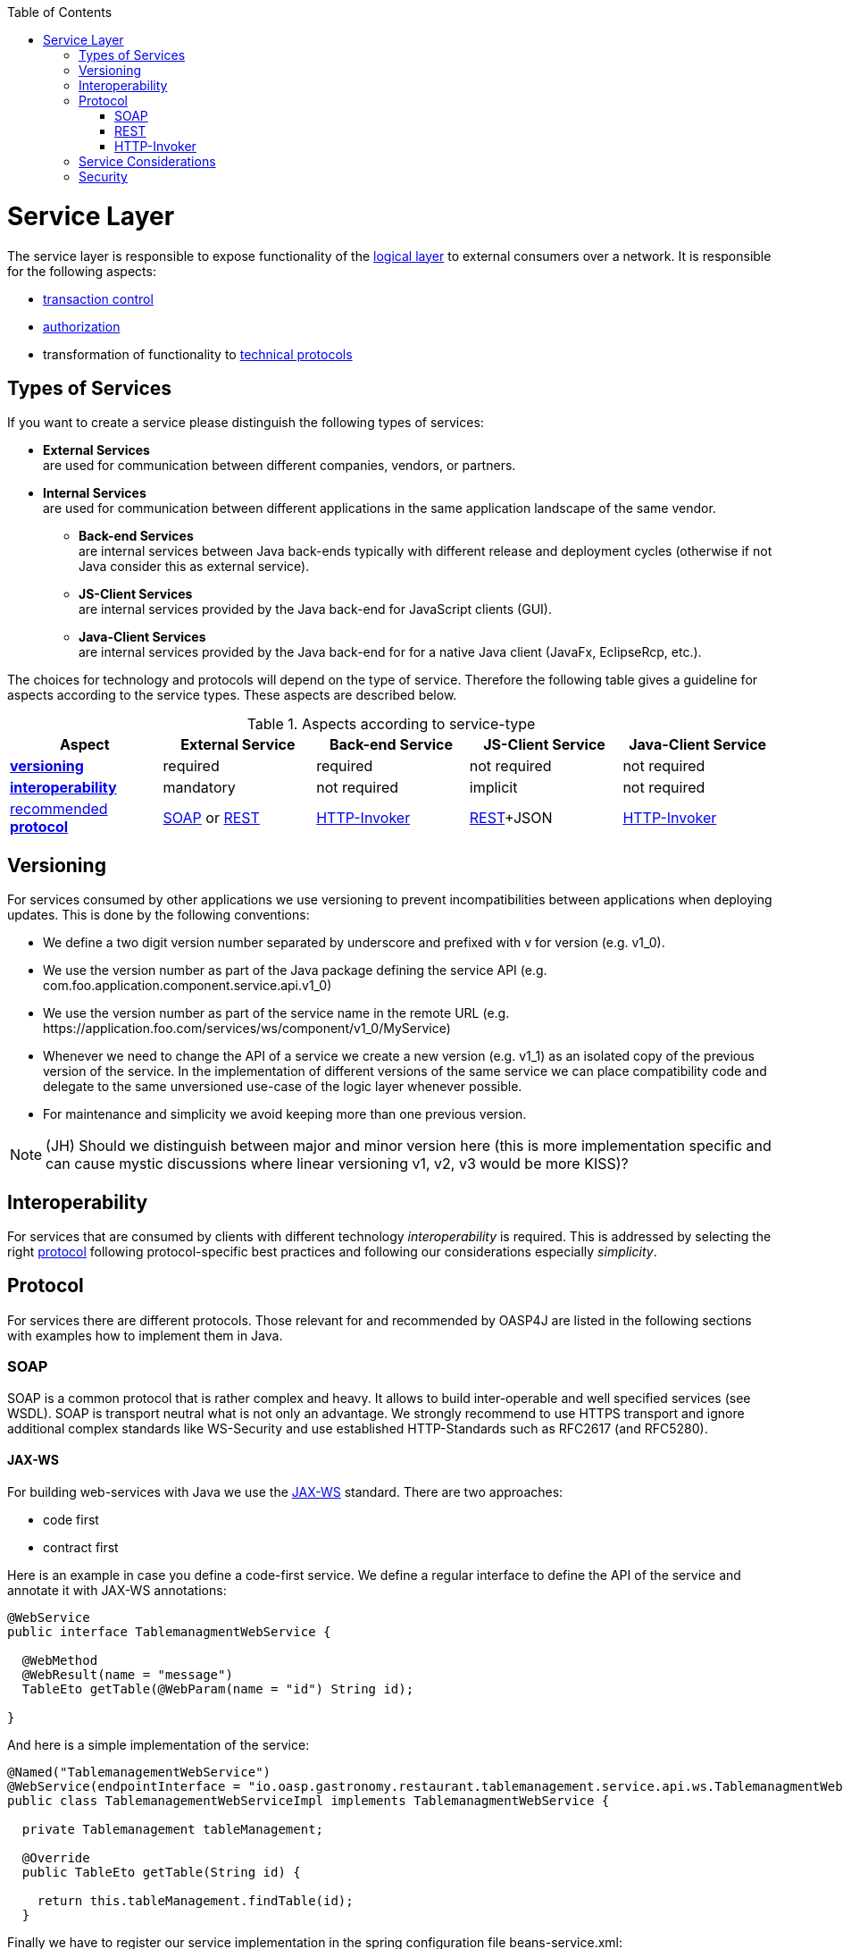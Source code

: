 :toc:
toc::[]

= Service Layer

The service layer is responsible to expose functionality of the link:guide-logic-layer[logical layer] to external consumers over a network. It is responsible for the following aspects:

* link:guide-dataaccess-layer[transaction control]
* link:guide-security#authorization[authorization]
* transformation of functionality to xref:protocol[technical protocols]

== Types of Services
If you want to create a service please distinguish the following types of services:

* *External Services* +
are used for communication between different companies, vendors, or partners.
* *Internal Services* +
are used for communication between different applications in the same application landscape of the same vendor.
** *Back-end Services* +
are internal services between Java back-ends typically with different release and deployment cycles (otherwise if not Java consider this as external service).
** *JS-Client Services* +
are internal services provided by the Java back-end for JavaScript clients (GUI).
** *Java-Client Services* +
are internal services provided by the Java back-end for for a native Java client (JavaFx, EclipseRcp, etc.).

The choices for technology and protocols will depend on the type of service. Therefore the following table gives a guideline for aspects according to the service types. These aspects are described below.

.Aspects according to service-type
[options="header"]
|=======================
|*Aspect*                     |*External Service*|*Back-end Service*|*JS-Client Service*|*Java-Client Service*
|xref:versioning[*versioning*]|required          |required          |not required       |not required
|xref:interoperability[*interoperability*]|mandatory         |not required      |implicit           |not required
|xref:protocol[recommended *protocol*]|xref:soap[SOAP] or xref:rest[REST]|xref:http-invoker[HTTP-Invoker]|xref:rest[REST]+JSON|xref:http-invoker[HTTP-Invoker]
|=======================

== Versioning
For services consumed by other applications we use versioning to prevent incompatibilities between applications when deploying updates. This is done by the following conventions:

* We define a two digit version number separated by underscore and prefixed with +v+ for version (e.g. +v1_0+).
* We use the version number as part of the Java package defining the service API (e.g. +com.foo.application.component.service.api.v1_0+)
* We use the version number as part of the service name in the remote URL (e.g. +https://application.foo.com/services/ws/component/v1_0/MyService+)
* Whenever we need to change the API of a service we create a new version (e.g. +v1_1+) as an isolated copy of the previous version of the service. In the implementation of different versions of the same service we can place compatibility code and delegate to the same unversioned use-case of the logic layer whenever possible.
* For maintenance and simplicity we avoid keeping more than one previous version.

NOTE: (JH) Should we distinguish between major and minor version here (this is more implementation specific and can cause mystic discussions where linear versioning v1, v2, v3 would be more KISS)?

== Interoperability
For services that are consumed by clients with different technology _interoperability_ is required. This is addressed by selecting the right xref:protocol[protocol] following protocol-specific best practices and following our considerations especially _simplicity_.

== Protocol
For services there are different protocols. Those relevant for and recommended by OASP4J are listed in the following sections with examples how to implement them in Java.

=== SOAP
SOAP is a common protocol that is rather complex and heavy. It allows to build inter-operable and well specified services (see WSDL). SOAP is transport neutral what is not only an advantage. We strongly recommend to use HTTPS transport and ignore additional complex standards like WS-Security and use established HTTP-Standards such as RFC2617 (and RFC5280).

==== JAX-WS
For building web-services with Java we use the https://jcp.org/en/jsr/detail?id=224[JAX-WS] standard.
There are two approaches:

* code first
* contract first

Here is an example in case you define a code-first service.
We define a regular interface to define the API of the service and annotate it with JAX-WS annotations:
[source,java]
--------
@WebService
public interface TablemanagmentWebService {

  @WebMethod
  @WebResult(name = "message")
  TableEto getTable(@WebParam(name = "id") String id);

}
--------
And here is a simple implementation of the service:
[source,java]
--------
@Named("TablemanagementWebService")
@WebService(endpointInterface = "io.oasp.gastronomy.restaurant.tablemanagement.service.api.ws.TablemanagmentWebService")
public class TablemanagementWebServiceImpl implements TablemanagmentWebService {

  private Tablemanagement tableManagement;

  @Override
  public TableEto getTable(String id) {

    return this.tableManagement.findTable(id);
  }
--------
Finally we have to register our service implementation in the spring configuration file +beans-service.xml+:
[source,xml]
--------
  <jaxws:endpoint id="tableManagement" implementor="#TablemanagementWebService" address="/ws/Tablemanagement/v1_0"/>
--------

The +implementor+ attribute references an existing bean with the ID +TablemanagementWebService+ that corresponds to the +@Named+ annotation of our implementation (see link:guide-dependency-injection[dependency injection guide]). The +address+ attribute defines the URL path of the service.

==== SOAP Custom Mapping
In order to map custom link:guide-datatype[datatypes] or other types that do not follow the Java bean conventions, you need to write adapters for JAXB (see link:guide-xml[XML]).

==== SOAP Testing
For testing SOAP services in general consult the link:guide-testing[testing guide].

For testing SOAP services manually we strongly recommend http://www.soapui.org/[SoapUI].

=== REST
REST is an inter-operable protocol that is more lightweight than SOAP.
However, it is no real standard and can cause confusion. Therefore we define best practices here to guide you.
For a general introduction consult the http://en.wikipedia.org/wiki/Representational_State_Transfer[wikipedia].
REST services are called via HTTP(S) URIs. We distinguish between *collection* and *element* URIs:

* A collection URI is build from the rest service URI by appending the name of a collection. This is typically the name of an entity. Such URI identifies the entire collection of all elements of this type. Example: https://mydomain.com/myapp/services/rest/mycomponent/myentity
* An element URI is build from a collection URI by appending an element ID. It identifies a single element (entity) within the collection. Example: https://mydomain.com/myapp/services/rest/mycomponent/myentity/42

The following table specifies how to use the HTTP methods (verbs) for collection and element URIs properly (see http://en.wikipedia.org/wiki/Representational_State_Transfer#Applied_to_web_services[wikipedia]). For general design considerations beyond this documentation see the https://pages.apigee.com/web-api-design-ebook.html[API Design eBook].

.Usage of HTTP methods
[options="header"]
|=======================
|*HTTP Method*|*Meaning (Element URI)*  |*Meaning (Collection URI)*
|+GET+        |Read element             |Read all elements (typically using paging and hit limit to prevent loading too much data)
|+PUT+        |Replace element          |Replace entire collection (typically not supported)
|+POST+       |Not supported            |Create a new element in the collection
|+DELETE+     |Delete element           |Delete entire collection (typically not supported)
|=======================

==== JAX-RS
For implementing REST services we use the https://jax-rs-spec.java.net/[JAX-RS] standard. As an implementation we recommend http://cxf.apache.org/[CXF]. For link:guide-json[JSON] bindings we use http://wiki.fasterxml.com/JacksonHome[Jackson] while link:guide-xml[XML] binding works out-of-the-box with http://www.oracle.com/technetwork/articles/javase/index-140168.html[JAXB].
To implement a service you simply write a regular class and use JAX-RS annotations to annotate methods that shall be exposed as REST operations. Here is a simple example:

[source,java]
--------
@Path("/tablemanagement")
@Named("TableManagementRestService")
@Transactional
public class TableManagementRestServiceImpl implements RestService {
  // ...
  @Produces(MediaType.APPLICATION_JSON)
  @GET
  @Path("/table/{id}/")
  @RolesAllowed(PermissionConstant.GET_TABLES)
  public TableBo getTable(@PathParam("id") String id) throws RestServiceException {

    Long idAsLong;
    if (id == null)
      throw new BadRequestException("missing id");
    try {
      idAsLong = Long.parseLong(id);
    } catch (NumberFormatException e) {
      throw new RestServiceException("id is not a number");
    } catch (NotFoundException e) {
      throw new RestServiceException("table not found");
    }
    return this.tableManagement.getTable(idAsLong);
  }
  // ...
}
--------
Here we can see a REST service for the link:architecture#business-architecture[business component] +tablemanagement+. The method +getTable+ can be accessed via HTTP GET (see +@GET+) under the URL path +tablemanagement/table/{id}+ (see +@Path+ annotations) where +{id}+ is the ID of the requested table and will be extracted from the URL and provided as parameter +id+ to the method +getTable+. It will return its result (+TableBo+) as link:guide-json[JSON] (see +@Produces+). As you can see it delegates to the link:guide-logic-layer[logic] component +tableManagement+ that contains the actual business logic while the service itself only contains mapping code and general input validation. Further you can see the +@Transactional+ annotation for link:guide-transactions[transaction handling] and +@RolesAllowed+ for link:guide-security[security]. The REST service implementation is a regular CDI bean that can use link:guide-dependency-injection[dependency injection].

NOTE: With JAX-RS it is important to make sure that each service method is annotated with the proper HTTP method (+@GET+,+@POST+,etc.) to avoid unnecessary debugging. So you should take care not to forget to specify one of these annotations.

===== JAX-RS Configuration
All your services have to be declared in the +beans-service.xml+ file. For the example this would look as following:
[source,xml]
--------
  <jaxrs:server id="CxfRestServices" address="/rest">
    <!-- ... -->
    <jaxrs:serviceBeans>
      <ref bean="TableManagementRestService"/>
      <!-- ... -->
    </jaxrs:serviceBeans>
  </jaxrs:server>
--------
Here +TableManagementRestService+ is the identifier used in the +@Named+ annotation of the REST service implementation (see example above).

==== HTTP Status Codes
Further we define how to use the HTTP status codes for REST services properly. In general the 4xx codes correspond to an error on the client side and the 5xx codes to an error on the server side.

.Usage of HTTP status codes
[options="header"]
|=======================
|*HTTP Code*  |*Meaning*   |*Response*       |*Comment*
|200          |OK          |requested result |Result of successful GET
|204          |No Content  |_none_           |Result of successful POST, DELETE, or PUT (void return)
|400          |Bad Request |error details    |The HTTP request is invalid (parse error, validation failed)
|401          |Unauthorized|_none_ (security)|Authentication failed
|403          |Forbidden   |_none_ (security)|Authorization failed
|404          |Not found   |_none_           |Either the service URL is wrong or the requested resource does not exist
|500          |Server Error|error code, UUID |Internal server error occurred (used for all technical exceptions)
|=======================

For more details about REST service design please consult the http://restcookbook.com/[RESTful cookbook].

==== REST Exception Handling
For exceptions a service needs to have an exception facade that catches all exceptions and handles them by writing proper log messages and mapping them to a HTTP response with an according xref:http-status-codes[HTTP status code]. Therefore the OASP provides a generic solution via +RestServiceExceptionFacade+. You need to follow the link:guide-exceptions[exception guide] so that it works out of the box because the facade needs to be able to distinguish between business and technical exceptions.
You need to configure it in your +beans-service.xml+ as following:

[source,xml]
--------
  <jaxrs:server id="CxfRestServices" address="/rest">
    <jaxrs:providers>
      <bean class="io.oasp.module.rest.service.impl.RestServiceExceptionFacade"/>
      <!-- ... -->
    </jaxrs:providers>
    <!-- ... -->
  </jaxrs:server>
--------
Now your service may throw exceptions but the facade with automatically handle them for you.

==== REST Media Types
The payload of a REST service can be in any format as REST by itself does not specify this. The most established ones that the OASP recommends are link:guide-xml[XML] and link:guide-json[JSON]. Follow these links for further details and guidance how to use them properly. +JAX-RS+ and +CXF+ properly support these formats (+MediaType.APPLICATION_JSON+ and +MediaType.APPLICATION_XML+ can be specified for +@Produces+ or +@Consumes+). Try to decide for a single format for all services if possible and NEVER mix different formats in a service.

In order to use link:guide-json[JSON via Jackson] with +CXF+ you need to register the factory in your +beans-service.xml+ and make +CXF+ use it as following:

[source,xml]
--------
  <jaxrs:server id="CxfRestServices" address="/rest">
    <jaxrs:providers>
      <bean class="org.codehaus.jackson.jaxrs.JacksonJsonProvider">
        <property name="mapper">
          <ref bean="ObjectMapperFactory"/>
        </property>
      </bean>
      <!-- ... -->
    </jaxrs:providers>
    <!-- ... -->
  </jaxrs:server>

  <bean id="ObjectMapperFactory" factory-bean="RestaurantObjectMapperFactory" factory-method="createInstance"/>
--------

==== REST Testing
For testing REST services in general consult the link:guide-testing[testing guide].

For manual testing REST services there are browser plugins:

* Firefox: https://addons.mozilla.org/en-US/firefox/addon/httprequester/[httprequester] (or https://addons.mozilla.org/en-US/firefox/addon/poster/[poster])
* Chrome: http://www.getpostman.com/[postman] (https://chrome.google.com/webstore/detail/advanced-rest-client/hgmloofddffdnphfgcellkdfbfbjeloo[advanced-rest-client])

=== HTTP-Invoker
http://docs.spring.io/spring-integration/docs/2.0.x/reference/html/httpinvoker.html[HTTP-Invoker] is a very simple and easy to use communication protocol that is part of spring remoting. It simply sends the serialized method call with all its arguments and sends the data via HTTP(S).

== Service Considerations
The term _service_ is quite generic and therefore easily misunderstood. It is a unit exposing coherent functionality via a well-defined interface over a network. For the design of a service we consider the following aspects:

* *self-contained* +
The entire API of the service shall be self-contained and have no dependencies on other parts of the application (other services, implementations, etc.).
* *idem-potent* +
E.g. creation of the same master-data entity has no effect (no error)
* *loosely coupled* +
Service consumers have minimum knowledge and dependencies on the service provider.
* *normalized* +
complete, no redundancy, minimal
* *coarse-grained* +
Service provides rather large operations (save entire entity or set of entities rather than individual attributes)
* *atomic* +
Process individual entities (for processing large sets of data use a link:guide-batch-layer[batch] instead of a service)
* *simplicity* +
avoid polymorphism, RPC methods with unique name per signature and no overloading, avoid attachments (consider separate download service), etc.

== Security
A common security threat is https://www.owasp.org/index.php/Top_10_2013-A8-Cross-Site_Request_Forgery_(CSRF)[CSRF] for REST services. Therefore all REST operations that are performing modifications (PUT, POST, DELETE, etc. - all except GET) have to be secured against CSRF attacks. In OASP4J we are using spring-security that already solves CSRF token generation and verification. The integration is part of the application template as well as the sample-application.